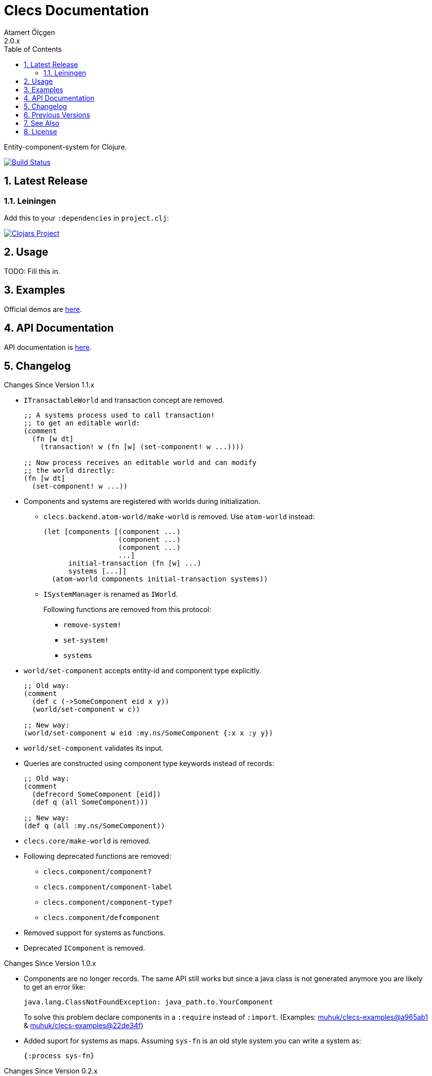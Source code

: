 Clecs Documentation
===================
Atamert Ölçgen
2.0.x
:toc: left
:numbered:
:source-highlighter: pygments
:pygments-style: friendly

Entity-component-system for Clojure.


image:https://travis-ci.org/muhuk/clecs.svg?branch=master["Build Status", link=https://travis-ci.org/muhuk/clecs]


Latest Release
--------------

Leiningen
~~~~~~~~~

Add this to your `:dependencies` in `project.clj`:

image:http://clojars.org/clecs/latest-version.svg["Clojars Project", link=http://clojars.org/clecs]


Usage
-----

TODO: Fill this in.


Examples
--------

Official demos are link:https://github.com/muhuk/clecs-examples[here].


API Documentation
-----------------

API documentation is link:http://clecs.muhuk.com/2.0.x/api/[here].


Changelog
---------

.Changes Since Version 1.1.x

* `ITransactableWorld` and transaction concept are removed.
+
[source, Clojure]
----
;; A systems process used to call transaction!
;; to get an editable world:
(comment
  (fn [w dt]
    (transaction! w (fn [w] (set-component! w ...))))

;; Now process receives an editable world and can modify
;; the world directly:
(fn [w dt]
  (set-component! w ...))
----

* Components and systems are registered with worlds during
initialization.

** `clecs.backend.atom-world/make-world` is removed. Use
`atom-world` instead:
+
[source, Clojure]
----
(let [components [(component ...)
                  (component ...)
                  (component ...)
                  ...]
      initial-transaction (fn [w] ...)
      systems [...]]
  (atom-world components initial-transaction systems))
----

** `ISystemManager` is renamed as `IWorld`.
+
Following functions are removed from this protocol:

*** `remove-system!`

*** `set-system!`

*** `systems`

* `world/set-component` accepts entity-id and component type explicitly.
+
[source, Clojure]
----
;; Old way:
(comment
  (def c (->SomeComponent eid x y))
  (world/set-component w c))

;; New way:
(world/set-component w eid :my.ns/SomeComponent {:x x :y y})
----

* `world/set-component` validates its input.

* Queries are constructed using component type keywords instead
of records:
+
[source, Clojure]
----
;; Old way:
(comment
  (defrecord SomeComponent [eid])
  (def q (all SomeComponent)))

;; New way:
(def q (all :my.ns/SomeComponent))
----

* `clecs.core/make-world` is removed.

* Following deprecated functions are removed:

** `clecs.component/component?`

** `clecs.component/component-label`

** `clecs.component/component-type?`

** `clecs.component/defcomponent`

* Removed support for systems as functions.

* Deprecated `IComponent` is removed.


.Changes Since Version 1.0.x

* Components are no longer records. The same API still works but since
a java class is not generated anymore you are likely to get an error
like:
+
[source, Java]
----
java.lang.ClassNotFoundException: java_path.to.YourComponent
----
+
To solve this problem declare components in a `:require` instead
of `:import`. (Examples:
link:https://github.com/muhuk/clecs-examples/commit/a965ab138b888d3137742aa290be87d9e1528bd1[muhuk/clecs-examples@a965ab1]
& link:https://github.com/muhuk/clecs-examples/commit/22de34f592ca6cf3609e0822b9fd2ce6bf30afd0[muhuk/clecs-examples@22de34f])

* Added suport for systems as maps. Assuming `sys-fn` is an old
style system you can write a system as:
+
[source, Clojure]
----
{:process sys-fn}
----


.Changes Since Version 0.2.x

* Replaced function based queries with data driven queries. See `clecs.query`.


Previous Versions
-----------------

* link:http://clecs.muhuk.com/1.1.x/user_guide/[v1.1.x]


See Also
--------

* link:http://gamadu.com/artemis/[Artemis]
* link:https://github.com/markmandel/brute[brute]
* link:https://bitbucket.org/mludwig/entreri/overview[entreri]


License
-------

Copyright (C) 2015 Atamert Ölçgen

This program is distributed under GNU GPL v3 license. See `LICENSE` file.
